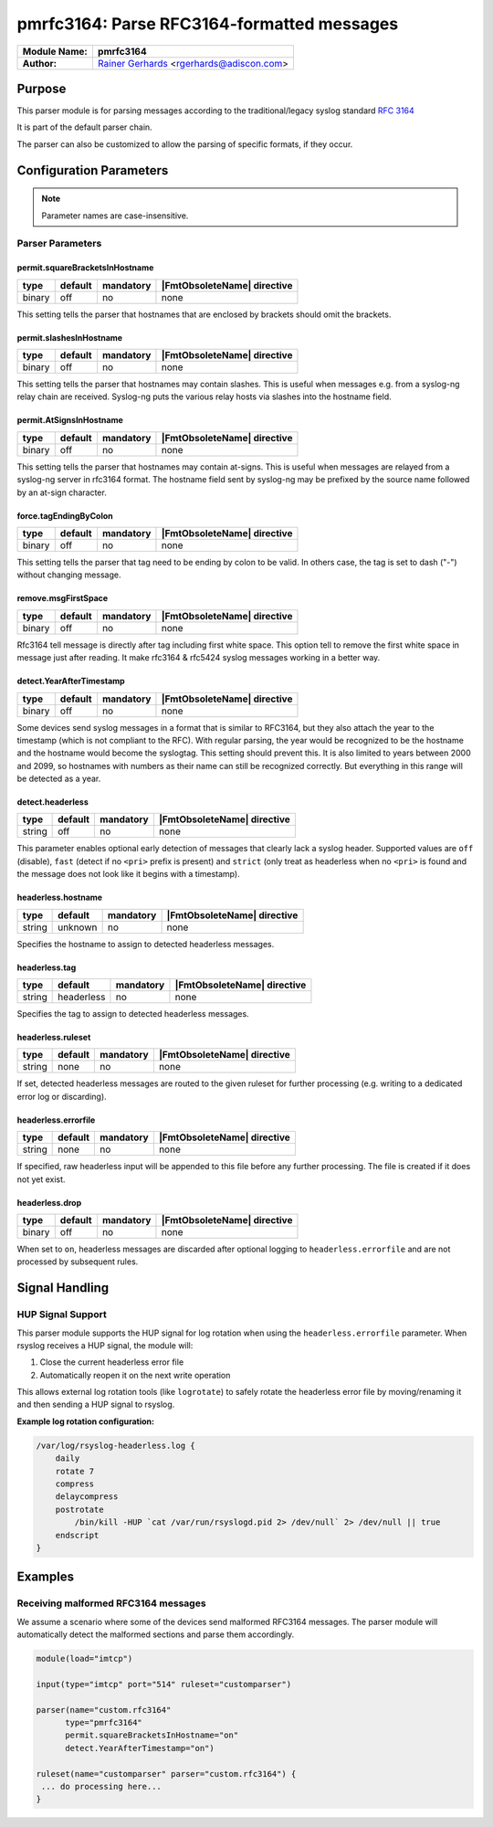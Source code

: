 *******************************************
pmrfc3164: Parse RFC3164-formatted messages
*******************************************

===========================  ===========================================================================
**Module Name:**             **pmrfc3164**
**Author:**                  `Rainer Gerhards <https://rainer.gerhards.net/>`_ <rgerhards@adiscon.com>
===========================  ===========================================================================


Purpose
=======

This parser module is for parsing messages according to the traditional/legacy
syslog standard :rfc:`3164`

It is part of the default parser chain.

The parser can also be customized to allow the parsing of specific formats,
if they occur.


Configuration Parameters
========================

.. note::

   Parameter names are case-insensitive.


Parser Parameters
-----------------

permit.squareBracketsInHostname
^^^^^^^^^^^^^^^^^^^^^^^^^^^^^^^

.. csv-table::
   :header: "type", "default", "mandatory", "|FmtObsoleteName| directive"
   :widths: auto
   :class: parameter-table

   "binary", "off", "no", "none"

This setting tells the parser that hostnames that are enclosed by brackets
should omit the brackets.


permit.slashesInHostname
^^^^^^^^^^^^^^^^^^^^^^^^

.. csv-table::
   :header: "type", "default", "mandatory", "|FmtObsoleteName| directive"
   :widths: auto
   :class: parameter-table

   "binary", "off", "no", "none"

.. versionadded:: 8.20.0

This setting tells the parser that hostnames may contain slashes. This
is useful when messages e.g. from a syslog-ng relay chain are received.
Syslog-ng puts the various relay hosts via slashes into the hostname
field.


permit.AtSignsInHostname
^^^^^^^^^^^^^^^^^^^^^^^^

.. csv-table::
   :header: "type", "default", "mandatory", "|FmtObsoleteName| directive"
   :widths: auto
   :class: parameter-table

   "binary", "off", "no", "none"

.. versionadded:: 8.25.0

This setting tells the parser that hostnames may contain at-signs. This
is useful when messages are relayed from a syslog-ng server in rfc3164
format. The hostname field sent by syslog-ng may be prefixed by the source
name followed by an at-sign character.


force.tagEndingByColon
^^^^^^^^^^^^^^^^^^^^^^

.. csv-table::
   :header: "type", "default", "mandatory", "|FmtObsoleteName| directive"
   :widths: auto
   :class: parameter-table

   "binary", "off", "no", "none"

.. versionadded:: 8.25.0

This setting tells the parser that tag need to be ending by colon to be
valid.  In others case, the tag is set to dash ("-") without changing
message.


remove.msgFirstSpace
^^^^^^^^^^^^^^^^^^^^

.. csv-table::
   :header: "type", "default", "mandatory", "|FmtObsoleteName| directive"
   :widths: auto
   :class: parameter-table

   "binary", "off", "no", "none"

.. versionadded:: 8.25.0

Rfc3164 tell message is directly after tag including first white space.
This option tell to remove the first white space in message just after
reading. It make rfc3164 & rfc5424 syslog messages working in a better way.


detect.YearAfterTimestamp
^^^^^^^^^^^^^^^^^^^^^^^^^

.. csv-table::
   :header: "type", "default", "mandatory", "|FmtObsoleteName| directive"
   :widths: auto
   :class: parameter-table

   "binary", "off", "no", "none"

Some devices send syslog messages in a format that is similar to RFC3164,
but they also attach the year to the timestamp (which is not compliant to
the RFC). With regular parsing, the year would be recognized to be the
hostname and the hostname would become the syslogtag. This setting should
prevent this. It is also limited to years between 2000 and 2099, so
hostnames with numbers as their name can still be recognized correctly. But
everything in this range will be detected as a year.


detect.headerless
^^^^^^^^^^^^^^^^^

.. csv-table::
   :header: "type", "default", "mandatory", "|FmtObsoleteName| directive"
   :widths: auto
   :class: parameter-table

   "string", "off", "no", "none"

This parameter enables optional early detection of messages that clearly lack a
syslog header. Supported values are ``off`` (disable), ``fast`` (detect if no
``<pri>`` prefix is present) and ``strict`` (only treat as headerless when no
``<pri>`` is found and the message does not look like it begins with a
timestamp).

headerless.hostname
^^^^^^^^^^^^^^^^^^^

.. csv-table::
   :header: "type", "default", "mandatory", "|FmtObsoleteName| directive"
   :widths: auto
   :class: parameter-table

   "string", "unknown", "no", "none"

Specifies the hostname to assign to detected headerless messages.


headerless.tag
^^^^^^^^^^^^^^

.. csv-table::
   :header: "type", "default", "mandatory", "|FmtObsoleteName| directive"
   :widths: auto
   :class: parameter-table

   "string", "headerless", "no", "none"

Specifies the tag to assign to detected headerless messages.


headerless.ruleset
^^^^^^^^^^^^^^^^^^

.. csv-table::
   :header: "type", "default", "mandatory", "|FmtObsoleteName| directive"
   :widths: auto
   :class: parameter-table

   "string", "none", "no", "none"

If set, detected headerless messages are routed to the given ruleset for
further processing (e.g. writing to a dedicated error log or discarding).

headerless.errorfile
^^^^^^^^^^^^^^^^^^^^

.. csv-table::
   :header: "type", "default", "mandatory", "|FmtObsoleteName| directive"
   :widths: auto
   :class: parameter-table

   "string", "none", "no", "none"

If specified, raw headerless input will be appended to this file before any
further processing. The file is created if it does not yet exist.

headerless.drop
^^^^^^^^^^^^^^^

.. csv-table::
   :header: "type", "default", "mandatory", "|FmtObsoleteName| directive"
   :widths: auto
   :class: parameter-table

   "binary", "off", "no", "none"

When set to ``on``, headerless messages are discarded after optional logging to
``headerless.errorfile`` and are not processed by subsequent rules.


Signal Handling
===============

HUP Signal Support
------------------

This parser module supports the HUP signal for log rotation when using the
``headerless.errorfile`` parameter. When rsyslog receives a HUP signal, the
module will:

1. Close the current headerless error file
2. Automatically reopen it on the next write operation

This allows external log rotation tools (like ``logrotate``) to safely rotate
the headerless error file by moving/renaming it and then sending a HUP signal
to rsyslog.

**Example log rotation configuration:**

.. code-block:: none

   /var/log/rsyslog-headerless.log {
       daily
       rotate 7
       compress
       delaycompress
       postrotate
           /bin/kill -HUP `cat /var/run/rsyslogd.pid 2> /dev/null` 2> /dev/null || true
       endscript
   }


Examples
========

Receiving malformed RFC3164 messages
------------------------------------

We assume a scenario where some of the devices send malformed RFC3164
messages. The parser module will automatically detect the malformed
sections and parse them accordingly.

.. code-block:: none

   module(load="imtcp")

   input(type="imtcp" port="514" ruleset="customparser")

   parser(name="custom.rfc3164"
   	 type="pmrfc3164"
   	 permit.squareBracketsInHostname="on"
   	 detect.YearAfterTimestamp="on")

   ruleset(name="customparser" parser="custom.rfc3164") {
    ... do processing here...
   }
